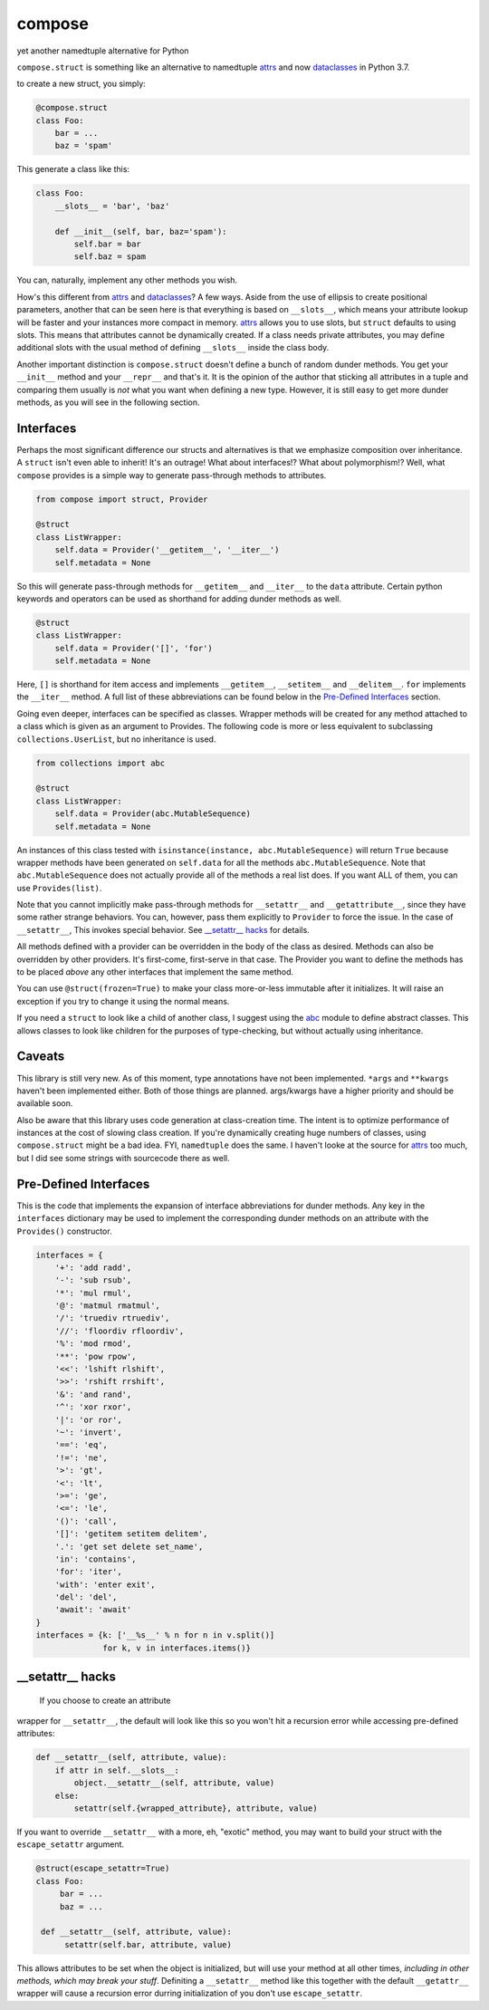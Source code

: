 compose
=======
yet another namedtuple alternative for Python

``compose.struct`` is something like an alternative to namedtuple
attrs_ and now dataclasses_ in Python 3.7.

.. _attrs: https://github.com/python-attrs/attrs
.. _dataclasses: https://docs.python.org/3/library/dataclasses.html

to create a new struct, you simply:

.. code:: Python

  @compose.struct
  class Foo:
      bar = ...
      baz = 'spam'

This generate a class like this:

.. code:: Python

  class Foo:
      __slots__ = 'bar', 'baz'

      def __init__(self, bar, baz='spam'):
          self.bar = bar
          self.baz = spam

You can, naturally, implement any other methods you wish.

How's this different from attrs_ and dataclasses_? A few ways. Aside
from the use of ellipsis to create positional parameters, another that
can be seen here is that everything is based on ``__slots__``, which
means your attribute lookup will be faster and your instances more
compact in memory. attrs_ allows you to use slots, but ``struct``
defaults to using slots. This means that attributes cannot be
dynamically created. If a class needs private attributes, you may
define additional slots with the usual method of defining
``__slots__`` inside the class body.

Another important distinction is ``compose.struct`` doesn't define a
bunch of random dunder methods. You get your ``__init__`` method and
your ``__repr__`` and that's it. It is the opinion of the author that
sticking all attributes in a tuple and comparing them usually is *not*
what you want when defining a new type. However, it is still easy to get
more dunder methods, as you will see in the following section.

Interfaces
----------
Perhaps the most significant difference our structs and alternatives is
that we emphasize composition over inheritance. A ``struct`` isn't even
able to inherit! It's an outrage! What about interfaces!? What about
polymorphism!? Well, what ``compose`` provides is a simple way to
generate pass-through methods to attributes.

.. code:: Python

  from compose import struct, Provider

  @struct
  class ListWrapper:
      self.data = Provider('__getitem__', '__iter__')
      self.metadata = None


So this will generate pass-through methods for ``__getitem__`` and
``__iter__`` to the ``data`` attribute. Certain python keywords and
operators can be used as shorthand for adding dunder methods as well.

.. code:: Python

  @struct
  class ListWrapper:
      self.data = Provider('[]', 'for')
      self.metadata = None

Here, ``[]`` is shorthand for item access and implements
``__getitem__``, ``__setitem__`` and ``__delitem__``. ``for`` implements
the ``__iter__`` method. A full list of these abbreviations can be found
below in the `Pre-Defined Interfaces`_ section.

Going even deeper, interfaces can be specified as classes. Wrapper
methods will be created for any method attached to a class which is
given as an argument to Provides. The following code is more or less
equivalent to subclassing ``collections.UserList``, but no inheritance
is used.

.. code:: Python

  from collections import abc

  @struct
  class ListWrapper:
      self.data = Provider(abc.MutableSequence)
      self.metadata = None

An instances of this class tested with ``isinstance(instance,
abc.MutableSequence)`` will return ``True`` because wrapper methods
have been generated on ``self.data`` for all the methods
``abc.MutableSequence``. Note that ``abc.MutableSequence`` does not
actually provide all of the methods a real list does. If you want ALL
of them, you can use ``Provides(list)``.

Note that you cannot implicitly make pass-through methods for
``__setattr__`` and ``__getattribute__``, since they have some rather
strange behaviors. You can, however, pass them explicitly to
``Provider`` to force the issue. In the case of ``__setattr__``, This
invokes special behavior. See `__setattr__ hacks`_ for
details.

All methods defined with a provider can be overridden in the body of the
class as desired. Methods can also be overridden by other providers.
It's first-come, first-serve in that case. The Provider you want to
define the methods has to be placed *above* any other interfaces that
implement the same method.

You can use ``@struct(frozen=True)`` to make your class more-or-less
immutable after it initializes. It will raise an exception if you try
to change it using the normal means.

If you need a ``struct`` to look like a child of another class, I
suggest using the abc_ module to define abstract classes. This allows
classes to look like children for the purposes of type-checking, but
without actually using inheritance.

.. _abc: https://docs.python.org/3/library/abc.html

Caveats
-------
This library is still very new. As of this moment, type
annotations have not been implemented. ``*args``
and ``**kwargs`` haven't been implemented either. Both of those things
are planned. args/kwargs have a higher priority and should be available
soon.

Also be aware that this library uses code generation at class-creation
time. The intent is to optimize performance of instances at the cost
of slowing class creation. If you're dynamically creating huge numbers
of classes, using ``compose.struct`` might be a bad idea. FYI,
``namedtuple`` does the same. I haven't looke at the source for attrs_
too much, but I did see some strings with sourcecode there as well.

Pre-Defined Interfaces
----------------------
This is the code that implements the expansion of interface
abbreviations for dunder methods. Any key in the ``interfaces``
dictionary may be used to implement the corresponding dunder methods on
an attribute with the ``Provides()`` constructor.

.. code:: Python

  interfaces = {
      '+': 'add radd',
      '-': 'sub rsub',
      '*': 'mul rmul',
      '@': 'matmul rmatmul',
      '/': 'truediv rtruediv',
      '//': 'floordiv rfloordiv',
      '%': 'mod rmod',
      '**': 'pow rpow',
      '<<': 'lshift rlshift',
      '>>': 'rshift rrshift',
      '&': 'and rand',
      '^': 'xor rxor',
      '|': 'or ror',
      '~': 'invert',
      '==': 'eq',
      '!=': 'ne',
      '>': 'gt',
      '<': 'lt',
      '>=': 'ge',
      '<=': 'le',
      '()': 'call',
      '[]': 'getitem setitem delitem',
      '.': 'get set delete set_name',
      'in': 'contains',
      'for': 'iter',
      'with': 'enter exit',
      'del': 'del',
      'await': 'await'
  }
  interfaces = {k: ['__%s__' % n for n in v.split()]
                for k, v in interfaces.items()}

__setattr__ hacks
-----------------
 If you choose to create an attribute
wrapper for ``__setattr__``, the default will look like this so you
won't hit a recursion error while accessing pre-defined attributes:

.. code:: Python

    def __setattr__(self, attribute, value):
        if attr in self.__slots__:
            object.__setattr__(self, attribute, value)
        else:
            setattr(self.{wrapped_attribute}, attribute, value)

If you want to override ``__setattr__`` with a more, eh, "exotic"
method, you may want to build your struct with the ``escape_setattr``
argument.

.. code:: Python

    @struct(escape_setattr=True)
    class Foo:
         bar = ...
         baz = ...

     def __setattr__(self, attribute, value):
          setattr(self.bar, attribute, value)

This allows attributes to be set when the object is initialized, but
will use your method at all other times, *including in other methods,
which may break your stuff*. Definiting a ``__setattr__`` method like
this together with the default ``__getattr__`` wrapper will cause a
recursion error durring initialization of you don't use
``escape_setattr``.
